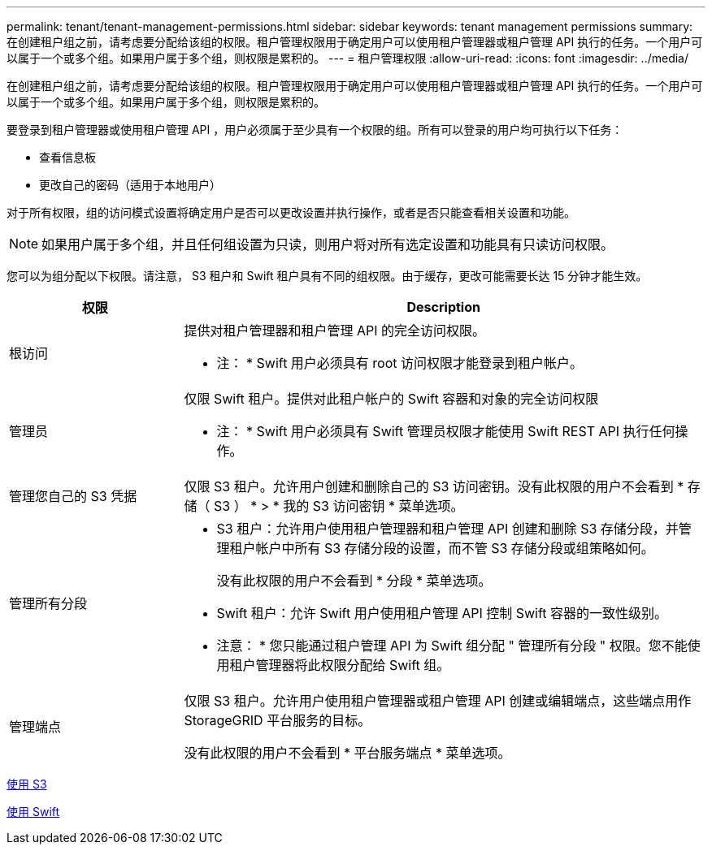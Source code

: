 ---
permalink: tenant/tenant-management-permissions.html 
sidebar: sidebar 
keywords: tenant management permissions 
summary: 在创建租户组之前，请考虑要分配给该组的权限。租户管理权限用于确定用户可以使用租户管理器或租户管理 API 执行的任务。一个用户可以属于一个或多个组。如果用户属于多个组，则权限是累积的。 
---
= 租户管理权限
:allow-uri-read: 
:icons: font
:imagesdir: ../media/


[role="lead"]
在创建租户组之前，请考虑要分配给该组的权限。租户管理权限用于确定用户可以使用租户管理器或租户管理 API 执行的任务。一个用户可以属于一个或多个组。如果用户属于多个组，则权限是累积的。

要登录到租户管理器或使用租户管理 API ，用户必须属于至少具有一个权限的组。所有可以登录的用户均可执行以下任务：

* 查看信息板
* 更改自己的密码（适用于本地用户）


对于所有权限，组的访问模式设置将确定用户是否可以更改设置并执行操作，或者是否只能查看相关设置和功能。


NOTE: 如果用户属于多个组，并且任何组设置为只读，则用户将对所有选定设置和功能具有只读访问权限。

您可以为组分配以下权限。请注意， S3 租户和 Swift 租户具有不同的组权限。由于缓存，更改可能需要长达 15 分钟才能生效。

[cols="1a,3a"]
|===
| 权限 | Description 


 a| 
根访问
 a| 
提供对租户管理器和租户管理 API 的完全访问权限。

* 注： * Swift 用户必须具有 root 访问权限才能登录到租户帐户。



 a| 
管理员
 a| 
仅限 Swift 租户。提供对此租户帐户的 Swift 容器和对象的完全访问权限

* 注： * Swift 用户必须具有 Swift 管理员权限才能使用 Swift REST API 执行任何操作。



 a| 
管理您自己的 S3 凭据
 a| 
仅限 S3 租户。允许用户创建和删除自己的 S3 访问密钥。没有此权限的用户不会看到 * 存储（ S3 ） * > * 我的 S3 访问密钥 * 菜单选项。



 a| 
管理所有分段
 a| 
* S3 租户：允许用户使用租户管理器和租户管理 API 创建和删除 S3 存储分段，并管理租户帐户中所有 S3 存储分段的设置，而不管 S3 存储分段或组策略如何。
+
没有此权限的用户不会看到 * 分段 * 菜单选项。

* Swift 租户：允许 Swift 用户使用租户管理 API 控制 Swift 容器的一致性级别。


* 注意： * 您只能通过租户管理 API 为 Swift 组分配 " 管理所有分段 " 权限。您不能使用租户管理器将此权限分配给 Swift 组。



 a| 
管理端点
 a| 
仅限 S3 租户。允许用户使用租户管理器或租户管理 API 创建或编辑端点，这些端点用作 StorageGRID 平台服务的目标。

没有此权限的用户不会看到 * 平台服务端点 * 菜单选项。

|===
xref:../s3/index.adoc[使用 S3]

xref:../swift/index.adoc[使用 Swift]
